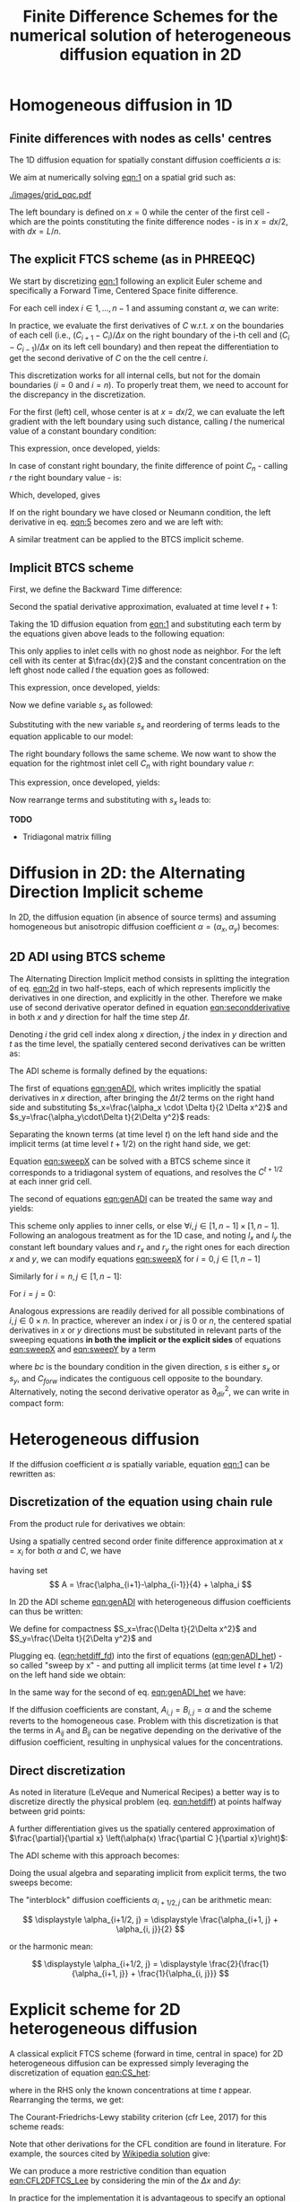 #+TITLE: Finite Difference Schemes for the numerical solution of heterogeneous diffusion equation in 2D
#+LaTeX_CLASS_OPTIONS: [a4paper,10pt]
#+LATEX_HEADER: \usepackage{fullpage}
#+LATEX_HEADER: \usepackage{amsmath, systeme, cancel, xcolor}
#+OPTIONS: toc:nil


* Homogeneous diffusion in 1D

** Finite differences with nodes as cells' centres

The 1D diffusion equation for spatially constant diffusion
coefficients $\alpha$ is:

#+NAME: eqn:1
\begin{align}
\frac{\partial C }{\partial t} & = \frac{\partial}{\partial x} \left(\alpha \frac{\partial C }{\partial x} \right) \nonumber \\
   & = \alpha \frac{\partial^2 C}{\partial x^2}
\end{align}

We aim at numerically solving [[eqn:1]] on a spatial grid such as:

[[./images/grid_pqc.pdf]]

The left boundary is defined on $x=0$ while the center of the first
cell - which are the points constituting the finite difference nodes -
is in $x=dx/2$, with $dx=L/n$.


** The explicit FTCS scheme (as in PHREEQC)

We start by discretizing [[eqn:1]] following an explicit Euler scheme and
specifically a Forward Time, Centered Space finite difference. 

For each cell index $i \in 1, \dots, n-1$ and assuming constant
$\alpha$, we can write:

#+NAME: eqn:2
\begin{equation}\displaystyle
   \frac{C_i^{t+1} -C_i^{t}}{\Delta t} = \alpha\frac{\frac{C^t_{i+1}-C^t_{i}}{\Delta x}-\frac{C^t_{i}-C^t_{i-1}}{\Delta x}}{\Delta x}
\end{equation}

In practice, we evaluate the first derivatives of $C$ w.r.t. $x$ on
the boundaries of each cell (i.e., $(C_{i+1}-C_i)/\Delta x$ on the
right boundary of the i-th cell and $(C_{i}-C_{i-1})/\Delta x$ on its
left cell boundary) and then repeat the differentiation to get the
second derivative of $C$ on the the cell centre $i$.

This discretization works for all internal cells, but not for the
domain boundaries ($i=0$ and $i=n$). To properly treat them, we need
to account for the discrepancy in the discretization.

For the first (left) cell, whose center is at $x=dx/2$, we can
evaluate the left gradient with the left boundary using such distance,
calling $l$ the numerical value of a constant boundary condition:

#+NAME: eqn:3
\begin{equation}\displaystyle
\frac{C_0^{t+1} -C_0^{t}}{\Delta t} = \alpha\frac{\frac{C^t_{1}-C^t_{0}}{\Delta x}-
\frac{C^t_{0}-l}{\frac{\Delta x}{2}}}{\Delta x}
\end{equation}

This expression, once developed, yields:

#+NAME: eqn:4
\begin{align}\displaystyle
C_0^{t+1} & =  C_0^{t} + \frac{\alpha \cdot \Delta t}{\Delta x^2} \cdot \left( C^t_{1}-C^t_{0}- 2 C^t_{0}+2l \right) \nonumber \\
          & =  C_0^{t} + \frac{\alpha \cdot \Delta t}{\Delta x^2} \cdot \left( C^t_{1}- 3 C^t_{0} +2l \right)
\end{align}


In case of constant right boundary, the finite difference of point
$C_n$ - calling $r$ the right boundary value - is:

#+NAME: eqn:5
\begin{equation}\displaystyle
\frac{C_n^{t+1} -C_n^t}{\Delta t} = \alpha\frac{\frac{r - C^t_{n}}{\frac{\Delta x}{2}}-
\frac{C^t_{n}-C^t_{n-1}}{\Delta x}}{\Delta x}
\end{equation}

Which, developed, gives
#+NAME: eqn:6
\begin{align}\displaystyle
C_n^{t+1} & =  C_n^{t} + \frac{\alpha \cdot \Delta t}{\Delta x^2} \cdot \left( 2 r - 2 C^t_{n} -C^t_{n} + C^t_{n-1} \right) \nonumber \\
          & =  C_n^{t} + \frac{\alpha \cdot \Delta t}{\Delta x^2} \cdot \left( 2 r - 3 C^t_{n} + C^t_{n-1} \right)
\end{align}

If on the right boundary we have closed or Neumann condition, the left derivative in eq. [[eqn:5]]
becomes zero and we are left with:


#+NAME: eqn:7
\begin{equation}\displaystyle
C_n^{t+1} = C_n^{t} + \frac{\alpha \cdot \Delta t}{\Delta x^2} \cdot (C^t_{n-1} - C^t_n)
\end{equation}


A similar treatment can be applied to the BTCS implicit scheme.

** Implicit BTCS scheme

First, we define the Backward Time difference:

\begin{equation}
    \frac{\partial C^{t+1} }{\partial t} = \frac{C^{t+1}_i - C^{t}_i}{\Delta t}
\end{equation}

Second the spatial derivative approximation, evaluated at time level $t+1$:

#+NAME: eqn:secondderivative
\begin{equation}
    \frac{\partial^2 C^{t+1} }{\partial x^2} = \frac{\frac{C^{t+1}_{i+1}-C^{t+1}_{i}}{\Delta x}-\frac{C^{t+1}_{i}-C^{t+1}_{i-1}}{\Delta x}}{\Delta x}
\end{equation}

Taking the 1D diffusion equation from [[eqn:1]] and substituting each term by the
equations given above leads to the following equation:


# \begin{equation}\displaystyle
#    \frac{C_i^{j+1} -C_i^{j}}{\Delta t} = \alpha\frac{\frac{C^{j+1}_{i+1}-C^{j+1}_{i}}{\Delta x}-\frac{C^{j+1}_{i}-C^{j+1}_{i-1}}{\Delta x}}{\Delta x}
# \end{equation}

# Since we are not able to solve this system w.r.t unknown values in $C^{j-1}$ we
# are shifting each j by 1 to $j \to (j+1)$ and $(j-1) \to j$ which leads to:

#+NAME: eqn:1DBTCS
\begin{align}\displaystyle
\frac{C_i^{t+1} - C_i^{t}}{\Delta t}    & = \alpha\frac{\frac{C^{t+1}_{i+1}-C^{t+1}_{i}}{\Delta x}-\frac{C^{t+1}_{i}-C^{t+1}_{i-1}}{\Delta x}}{\Delta x} \nonumber \\
                                        & = \alpha\frac{C^{t+1}_{i-1} - 2C^{t+1}_{i} + C^{t+1}_{i+1}}{\Delta x^2}
\end{align}

This only applies to inlet cells with no ghost node as neighbor. For the left
cell with its center at $\frac{dx}{2}$ and the constant concentration on the
left ghost node called $l$ the equation goes as followed:

\begin{equation}\displaystyle
\frac{C_0^{t+1} -C_0^{t}}{\Delta t} = \alpha\frac{\frac{C^{t+1}_{1}-C^{t+1}_{0}}{\Delta x}-
\frac{C^{t+1}_{0}-l}{\frac{\Delta x}{2}}}{\Delta x}
\end{equation}

This expression, once developed, yields:

\begin{align}\displaystyle
C_0^{t+1} & =  C_0^{t} + \frac{\alpha \cdot \Delta t}{\Delta x^2} \cdot \left( C^{t+1}_{1}-C^{t+1}_{0}- 2 C^{t+1}_{0}+2l \right) \nonumber \\
          & =  C_0^{t} + \frac{\alpha \cdot \Delta t}{\Delta x^2} \cdot \left( C^{t+1}_{1}- 3 C^{t+1}_{0} +2l \right)
\end{align}

Now we define variable $s_x$ as followed:

\begin{equation}
    s_x = \frac{\alpha \cdot \Delta t}{\Delta x^2}
\end{equation}

Substituting with the new variable $s_x$ and reordering of terms leads to the equation applicable to our model:

\begin{equation}\displaystyle
    -C^t_0 = (2s_x) \cdot l + (-1 - 3s_x) \cdot C^{t+1}_0 + s_x \cdot C^{t+1}_1
\end{equation}

The right boundary follows the same scheme. We now want to show the equation for the rightmost inlet cell $C_n$ with right boundary value $r$:

\begin{equation}\displaystyle
\frac{C_n^{t+1} -C_n^{t}}{\Delta t} = \alpha\frac{\frac{r-C^{t+1}_{n}}{\frac{\Delta x}{2}}-
\frac{C^{t+1}_{n}-C^{t+1}_{n-1}}{\Delta x}}{\Delta x}
\end{equation}

This expression, once developed, yields:

\begin{align}\displaystyle
C_n^{t+1} & =  C_n^{t} + \frac{\alpha \cdot \Delta t}{\Delta x^2} \cdot \left( 2r - 2C^{t+1}_{n} - C^{t+1}_{n} + C^{t+1}_{n-1} \right) \nonumber \\
          & =  C_0^{t} + \frac{\alpha \cdot \Delta t}{\Delta x^2} \cdot \left( 2r - 3C^{t+1}_{n} + C^{t+1}_{n-1} \right)
\end{align}

Now rearrange terms and substituting with $s_x$ leads to:

\begin{equation}\displaystyle
    -C^t_n = s_x \cdot C^{t+1}_{n-1} + (-1 - 3s_x) \cdot C^{t+1}_n + (2s_x) \cdot r
\end{equation}

*TODO*
- Tridiagonal matrix filling

#+LATEX: \clearpage

* Diffusion in 2D: the Alternating Direction Implicit scheme


In 2D, the diffusion equation (in absence of source terms) and
assuming homogeneous but anisotropic diffusion coefficient
$\alpha=(\alpha_x,\alpha_y)$ becomes:

#+NAME: eqn:2d
\begin{equation}
\displaystyle  \frac{\partial C}{\partial t} = \alpha_x \frac{\partial^2 C}{\partial x^2} + \alpha_y\frac{\partial^2 C}{\partial y^2}
\end{equation}

** 2D ADI using BTCS scheme

The Alternating Direction Implicit method consists in splitting the
integration of eq. [[eqn:2d]] in two half-steps, each of which represents
implicitly the derivatives in one direction, and explicitly in the
other. Therefore we make use of second derivative operator defined in
equation [[eqn:secondderivative]] in both $x$ and $y$ direction for half
the time step $\Delta t$.

Denoting $i$ the grid cell index along $x$ direction, $j$ the index in
$y$ direction and $t$ as the time level, the spatially centered second
derivatives can be written as:

\begin{align}\displaystyle
\frac{\partial^2 C^t_{i,j}}{\partial x^2} &= \frac{C^{t}_{i-1,j} - 2C^{t}_{i,j} + C^{t}_{i+1,j}}{\Delta x^2} \\
\frac{\partial^2 C^t_{i,j}}{\partial y^2} &= \frac{C^{t}_{i,j-1} - 2C^{t}_{i,j} + C^{t}_{i,j+1}}{\Delta y^2}
\end{align}

The ADI scheme is formally defined by the equations:

#+NAME: eqn:genADI
\begin{equation}
\systeme{ 
  \displaystyle  \frac{C^{t+1/2}_{i,j}-C^t_{i,j}}{\Delta t/2}     = \displaystyle \alpha_x \frac{\partial^2 C^{t+1/2}_{i,j}}{\partial x^2} + \alpha_y \frac{\partial^2 C^{t}_{i,j}}{\partial y^2},
  \displaystyle  \frac{C^{t+1}_{i,j}-C^{t+1/2}_{i,j}}{\Delta t/2} = \displaystyle \alpha_x \frac{\partial^2 C^{t+1/2}_{i,j}}{\partial x^2} + \alpha_y \frac{\partial^2 C^{t+1}_{i,j}}{\partial y^2}
}
\end{equation}

\noindent The first of equations [[eqn:genADI]], which writes implicitly
the spatial derivatives in $x$ direction, after bringing the $\Delta t
/ 2$ terms on the right hand side and substituting $s_x=\frac{\alpha_x
\cdot \Delta t}{2 \Delta x^2}$ and $s_y=\frac{\alpha_y\cdot\Delta
t}{2\Delta y^2}$ reads:

\begin{equation}\displaystyle
C^{t+1/2}_{i,j}-C^t_{i,j} = s_x (C^{t+1/2}_{i-1,j} - 2C^{t+1/2}_{i,j} + C^{t+1/2}_{i+1,j}) + s_y (C^{t}_{i,j-1} - 2C^{t}_{i,j} + C^{t}_{i,j+1})
\end{equation}

\noindent Separating the known terms (at time level $t$) on the left
hand side and the implicit terms (at time level $t+1/2$) on the right
hand side, we get:

#+NAME: eqn:sweepX
\begin{equation}\displaystyle
-C^t_{i,j} - s_y (C^{t}_{i,j-1} - 2C^{t}_{i,j} + C^{t}_{i,j+1}) = - C^{t+1/2}_{i,j} + s_x (C^{t+1/2}_{i-1,j} - 2C^{t+1/2}_{i,j} + C^{t+1/2}_{i+1,j}) 
\end{equation}

\noindent Equation [[eqn:sweepX]] can be solved with a BTCS scheme since
it corresponds to a tridiagonal system of equations, and resolves the
$C^{t+1/2}$ at each inner grid cell.

The second of equations [[eqn:genADI]] can be treated the same way and
yields:

#+NAME: eqn:sweepY
\begin{equation}\displaystyle
-C^{t + 1/2}_{i,j} - s_x (C^{t + 1/2}_{i-1,j} - 2C^{t + 1/2}_{i,j} + C^{t + 1/2}_{i+1,j}) = - C^{t+1}_{i,j} + s_y (C^{t+1}_{i,j-1} - 2C^{t+1}_{i,j} + C^{t+1}_{i,j+1}) 
\end{equation}

This scheme only applies to inner cells, or else $\forall i,j \in [1,
n-1] \times [1, n-1]$. Following an analogous treatment as for the 1D
case, and noting $l_x$ and $l_y$ the constant left boundary values and
$r_x$ and $r_y$ the right ones for each direction $x$ and $y$, we can
modify equations [[eqn:sweepX]] for $i=0, j \in [1, n-1]$

#+NAME: eqn:boundXleft
\begin{equation}\displaystyle
-C^t_{0,j} - s_y (C^{t}_{0,j-1} - 2C^{t}_{0,j} + C^{t}_{0,j+1}) = - C^{t+1/2}_{0,j} + s_x (C^{t+1/2}_{1,j} - 3C^{t+1/2}_{0,j} + 2 l_x) 
\end{equation}

\noindent Similarly for  $i=n, j \in [1, n-1]$:
#+NAME: eqn:boundXright
\begin{equation}\displaystyle
-C^t_{n,j} - s_y (C^{t}_{n,j-1} - 2C^{t}_{n,j} + C^{t}_{n,j+1}) = - C^{t+1/2}_{n,j} + s_x (C^{t+1/2}_{n-1,j} - 3C^{t+1/2}_{n,j} + 2 r_x) 
\end{equation}

\noindent For $i=j=0$:
#+NAME: eqn:bound00
\begin{equation}\displaystyle
-C^t_{0,0} - s_y (C^{t}_{0,1} - 3C^{t}_{0,0} + 2l_y) = - C^{t+1/2}_{0,0} + s_x (C^{t+1/2}_{1,0} - 3C^{t+1/2}_{0,0} + 2 l_x) 
\end{equation}

Analogous expressions are readily derived for all possible
combinations of $i,j \in 0\times n$. In practice, wherever an index
$i$ or $j$ is $0$ or $n$, the centered spatial derivatives in $x$ or
$y$ directions must be substituted in relevant parts of the sweeping
equations \textbf{in both the implicit or the explicit sides} of
equations [[eqn:sweepX]] and [[eqn:sweepY]] by a term

#+NAME: eqn:bound00
\begin{equation}\displaystyle
 s(C_{forw} - 3C + 2 bc) 
\end{equation}
\noindent where $bc$ is the boundary condition in the given direction,
$s$ is either $s_x$ or $s_y$, and $C_{forw}$ indicates the contiguous
cell opposite to the boundary. Alternatively, noting the second
derivative operator as $\partial_{dir}^2$, we can write in compact
form:

\begin{equation}
\systeme{
  \displaystyle  \partial_x^2 C_{0,j} = 2l_x - 3C_{0,j} + C_{1,j} ,
  \displaystyle  \partial_x^2 C_{n,j} = 2r_x - 3C_{n,j} + C_{n-1,j} ,
  \displaystyle  \partial_y^2 C_{i,0} = 2l_y - 3C_{i,0} + C_{i,1} ,
  \displaystyle  \partial_y^2 C_{i,n} = 2r_y - 3C_{i,n} + C_{i,n-1}
}
\end{equation}



#+LATEX: \clearpage

* Heterogeneous diffusion

If the diffusion coefficient $\alpha$ is spatially variable, equation
[[eqn:1]] can be rewritten as:

#+NAME: eqn:hetdiff
\begin{align}
\frac{\partial C }{\partial t} & = \frac{\partial}{\partial x} \left(\alpha(x) \frac{\partial C }{\partial x} \right)
\end{align}

** Discretization of the equation using chain rule

\noindent From the product rule for derivatives we obtain:

#+NAME: eqn:product
\begin{equation}
\frac{\partial}{\partial x} \left(\alpha(x) \frac{\partial C }{\partial x}\right) = \frac{\partial \alpha}{\partial x} \cdot \frac{\partial C}{\partial x} + \alpha \frac{\partial^2 C }{\partial x^2} 
\end{equation}

\noindent Using a spatially centred second order finite difference
approximation at $x=x_i$ for both $\alpha$ and $C$, we have
#+NAME: eqn:hetdiff_fd
\begin{align}
\frac{\partial \alpha}{\partial x} \cdot \frac{\partial C}{\partial x} +
 \alpha \frac{\partial^2 C }{\partial x^2} & \simeq \frac{\alpha_{i+1} - \alpha_{i-1}}{2\Delta x}\cdot\frac{C_{i+1} - C_{i-1}}{2\Delta x} + \alpha_i \frac{C_{i+1} - 2 C_{i} + C_{i-1}}{\Delta x^2} \\ \nonumber
 & = \frac{1}{\Delta x^2} \frac{\alpha_{i+1} - \alpha_{i-1}}{4}(C_{i+1} - C_{i-1}) + \frac{\alpha_{i}}{\Delta x^2}(C_{i+1}-2C_i+C_{i-1})\\ \nonumber
 & = \frac{1}{\Delta x^2} \left\{A C_{i+1} -2\alpha_i C_i + AC_{i-1})\right\}
\end{align}
\noindent having set
\[ A = \frac{\alpha_{i+1}-\alpha_{i-1}}{4} + \alpha_i \]

\noindent In 2D the ADI scheme [[eqn:genADI]] with heterogeneous diffusion
coefficients can thus be written:

#+NAME: eqn:genADI_het
\begin{equation}
\systeme{ 
  \displaystyle \frac{C^{t+1/2}_{i,j}-C^{t    }_{i,j}}{\Delta t/2} = \displaystyle \frac{\partial}{\partial x} \left( \alpha^x_{i,j} \frac{\partial C^{t+1/2}_{i,j}}{\partial x}\right) + \frac{\partial}{\partial y} \left( \alpha^y_{i,j} \frac{\partial C^{t  }_{i,j}}{\partial y}\right),
  \displaystyle \frac{C^{t+1  }_{i,j}-C^{t+1/2}_{i,j}}{\Delta t/2} = \displaystyle \frac{\partial}{\partial x} \left( \alpha^x_{i,j} \frac{\partial C^{t+1/2}_{i,j}}{\partial x}\right) + \frac{\partial}{\partial y} \left( \alpha^y_{i,j} \frac{\partial C^{t+1}_{i,j}}{\partial y}\right)
}
\end{equation}

\noindent We define for compactness $S_x=\frac{\Delta t}{2\Delta x^2}$
and $S_y=\frac{\Delta t}{2\Delta y^2}$ and

#+NAME: eqn:het_AB
\begin{equation}
\systeme{ 
  \displaystyle  A_{i,j} = \displaystyle \frac{\alpha^x_{i+1,j}  -\alpha^x_{i-1,j  }}{4} + \alpha^x_{i,j},
  \displaystyle  B_{i,j} = \displaystyle \frac{\alpha^y_{i,  j+1}-\alpha^y_{i  ,j-1}}{4} + \alpha^y_{i,j}
}
\end{equation}

\noindent Plugging eq. ([[eqn:hetdiff_fd]]) into the first of equations
([[eqn:genADI_het]]) - so called "sweep by x" - and putting all implicit
terms (at time level $t+1/2$) on the left hand side we obtain:

#+NAME: eqn:sweepX_het
\begin{equation}\displaystyle
\begin{split}
-S_x A_{i,j} C^{t+1/2}_{i+1,j} + (1 + 2S_x\alpha^x_{i,j})C^{t+1/2}_{i,j}  - S_x A_{i,j}C^{t+1/2}_{i-1,j} = \\
 S_y B_{i,j} C^{t    }_{i,j+1} + (1 - 2S_y\alpha^y_{i,j})C^{t    }_{i,j}  + S_y B_{i,j}C^{t    }_{i,j-1}
\end{split}
\end{equation}

\noindent In the same way for the second of eq. [[eqn:genADI_het]] we have:

#+NAME: eqn:sweepY_het
\begin{equation}\displaystyle
\begin{split}
-S_y B_{i,j} C^{t+1  }_{i,j+1} + (1 + 2S_y\alpha^y_{i,j})C^{t+1  }_{i,j}  - S_y B_{i,j}C^{t+1  }_{i,j-1} = \\
 S_x A_{i,j} C^{t+1/2}_{i+1,j} + (1 - 2S_x\alpha^x_{i,j})C^{t+1/2}_{i,j}  + S_x A_{i,j}C^{t+1/2}_{i-1,j}
\end{split}
\end{equation}

\noindent If the diffusion coefficients are constant,
$A_{i,j}=B_{i,j}=\alpha$ and the scheme reverts to the homogeneous
case. Problem with this discretization is that the terms in $A_{ij}$
and $B_{ij}$ can be negative depending on the derivative of the
diffusion coefficient, resulting in unphysical values for the
concentrations.

** Direct discretization

As noted in literature (LeVeque and Numerical Recipes) a better way is
to discretize directly the physical problem (eq. [[eqn:hetdiff]]) at
points halfway between grid points:

\begin{align*}
\begin{cases}
\displaystyle \alpha(x_{i+1/2}) \frac{\partial C }{\partial x}(x_{i+1/2}) & \displaystyle = \alpha_{i+1/2} \left( \frac{C_{i+1} -C_{i}}{\Delta x} \right) \\
\displaystyle \alpha(x_{i-1/2}) \frac{\partial C }{\partial x}(x_{i-1/2}) & \displaystyle = \alpha_{i-1/2} \left( \frac{C_{i} -C_{i-1}}{\Delta x} \right) 
\end{cases}
\end{align*}

\noindent A further differentiation gives us the spatially centered
approximation of $\frac{\partial}{\partial x} \left(\alpha(x)
\frac{\partial C }{\partial x}\right)$:

#+NAME: eqn:CS_het
\begin{equation}
\begin{aligned}
\frac{\partial}{\partial x} \left(\alpha(x)
\frac{\partial C }{\partial x}\right)(x_i) & \simeq \frac{1}{\Delta x}\left[\alpha_{i+1/2} \left( \frac{C_{i+1} -C_{i}}{\Delta x} \right) - \alpha_{i-1/2} \left( \frac{C_{i} -C_{i-1}}{\Delta x} \right) \right]\\
&\displaystyle =\frac{1}{\Delta x^2} \left[ \alpha_{i+1/2}C_{i+1} - (\alpha_{i+1/2}+\alpha_{i-1/2}) C_{i} + \alpha_{i-1/2}C_{i-1}\right]
\end{aligned}
\end{equation}

\noindent The ADI scheme with this approach becomes:

#+NAME: eqn:genADI_hetdir
\begin{equation}
\left\{
\begin{aligned}
   \frac{C^{t+1/2}_{i,j}-C^{t    }_{i,j}}{\Delta t/2} = & \frac{1}{\Delta x^2} \left[ \alpha_{i+1/2,j} C^{t+1/2}_{i+1,j} - (\alpha_{i+1/2,j}+\alpha_{i-1/2,j}) C^{t+1/2}_{i,j} + \alpha_{i-1/2,j} C^{t+1/2}_{i-1,j}\right] + \\
   & \frac{1}{\Delta y^2} \left[ \alpha_{i,j+1/2}C^{t}_{i,j+1} - (\alpha_{i,j+1/2}+\alpha_{i,j-1/2}) C^t_{i,j} + \alpha_{i,j-1/2}C^{t}_{i,j-1}\right]\\ 
\frac{C^{t+1  }_{i,j}-C^{t+1/2}_{i,j}}{\Delta t/2} = &  \frac{1}{\Delta y^2} \left[ \alpha_{i+1/2,j}C^{t+1/2}_{i+1,j} - (\alpha_{i+1/2,j}+\alpha_{i-1/2,j}) C^t_{i,j} + \alpha_{i-1/2,j}C^{t+1/2}_{i-1,j}\right] + \\
   & \frac{1}{\Delta x^2} \left[ \alpha_{i,j+1/2}C^{t+1}_{i,j+1} - (\alpha_{i,j+1/2}+\alpha_{i,j-1/2}) C^{t+1}_{i,j} + \alpha_{i,j-1/2}C^{t+1}_{i,j-1}\right] 
\end{aligned}
\right.
\end{equation}

\noindent Doing the usual algebra and separating implicit from
explicit terms, the two sweeps become:

#+NAME: eqn:sweepX_hetdir
\begin{equation}
\left\{
\begin{aligned}
-S_x \alpha^x_{i+1/2,j} C^{t+1/2}_{i+1,j} + (1 + S_x(\alpha^x_{i+1/2,j}+ \alpha^x_{i-1/2,j}))C^{t+1/2}_{i,j}  - S_x \alpha^x_{i-1/2,j} C^{t+1/2}_{i-1,j} = \quad & \\
 S_y \alpha^y_{i,j+1/2} C^{t    }_{i,j+1} + (1 - S_y(\alpha^y_{i,j+1/2}+ \alpha^y_{i,j-1/2}))C^{t    }_{i,j}  + S_y \alpha^y_{i,j-1/2} C^{t    }_{i,j-1} & \\[1em]
-S_y \alpha^y_{i,j+1/2} C^{t+1  }_{i,j+1} + (1 + S_y(\alpha^y_{i,j+1/2}+ \alpha^y_{i,j-1/2}))C^{t+1  }_{i,j}  - S_y \alpha^y_{i,j-1/2} C^{t+1  }_{i,j-1} = \qquad & \\
 S_x \alpha^x_{i+1/2,j} C^{t+1/2}_{i+1,j} + (1 - S_x(\alpha^x_{i+1/2,j}+ \alpha^x_{i-1/2,j}))C^{t+1/2}_{i,j}  + S_x \alpha^x_{i-1/2,j} C^{t+1/2}_{i-1,j} 
\end{aligned}
\right.
\end{equation}

\bigskip

\noindent The "interblock" diffusion coefficients $\alpha_{i+1/2,j}$
can be arithmetic mean:

\[
\displaystyle \alpha_{i+1/2, j} = \displaystyle \frac{\alpha_{i+1, j} + \alpha_{i, j}}{2}
\]

\noindent or the harmonic mean:

\[
\displaystyle \alpha_{i+1/2, j} = \displaystyle \frac{2}{\frac{1}{\alpha_{i+1, j}} + \frac{1}{\alpha_{i, j}}}
\]



\pagebreak

* Explicit scheme for 2D heterogeneous diffusion

A classical explicit FTCS scheme (forward in time, central in space)
for 2D heterogeneous diffusion can be expressed simply leveraging the
discretization of equation [[eqn:CS_het]]:

#+NAME: eqn:2DHeterFTCS
\begin{equation}
\begin{aligned}
\frac{C_{i,j}^{t+1} - C_{i,j}^{t}}{\Delta t} = & \frac{1}{\Delta x^2} \left[ \alpha^x_{i+1/2, j}C^t_{i+1, j} - (\alpha^x_{i+1/2, j} + \alpha^x_{i-1/2, j}) C^t_{i,j} + \alpha^x_{i-1/2,j}C^t_{i-1,j}\right] + \\
                                               & \frac{1}{\Delta y^2} \left[ \alpha^y_{i, j+1/2}C^t_{i, j+1} - (\alpha^y_{i, j+1/2} + \alpha^y_{i, j-1/2}) C^t_{i,j} + \alpha^y_{i,j-1/2}C^t_{i,j-1}\right]
\end{aligned}
\end{equation}
\noindent where in the RHS only the known concentrations at time $t$
appear. Rearranging the terms, we get:

#+NAME: eqn:2DHeterFTCS_final
\begin{equation}
\begin{aligned}
C_{i,j}^{t+1} = & C^t_{i,j} +\\
                & \frac{\Delta t}{\Delta x^2} \left[ \alpha^x_{i+1/2, j}C^t_{i+1, j} - (\alpha^x_{i+1/2, j} + \alpha^x_{i-1/2, j}) C^t_{i,j} + \alpha^x_{i-1/2,j}C^t_{i-1,j}\right] + \\
                & \frac{\Delta t}{\Delta y^2} \left[ \alpha^y_{i, j+1/2}C^t_{i, j+1} - (\alpha^y_{i, j+1/2} + \alpha^y_{i, j-1/2}) C^t_{i,j} + \alpha^y_{i,j-1/2}C^t_{i,j-1}\right]
\end{aligned}
\end{equation}

The Courant-Friedrichs-Lewy stability criterion (cfr Lee, 2017) for
this scheme reads:

#+NAME: eqn:CFL2DFTCS_Lee
\begin{equation}
\Delta t \leq \frac{1}{2 \max(\alpha_{i,j})} \cdot \frac{1}{\frac{1}{\Delta x^2} + \frac{1}{\Delta y^2}}
\end{equation}


Note that other derivations for the CFL condition are found in
literature. For example, the sources cited by [[https://en.wikipedia.org/wiki/FTCS_scheme][Wikipedia solution]] give:

#+NAME: eqn:CFL2DFTCS_wiki
\begin{equation}
\displaystyle \Delta t\leq {\frac {1}{4 \max(\alpha) \left({\frac {1}{\Delta x^{2}}}+{\frac {1}{\Delta y^{2}}}\right)}}
\end{equation}

We can produce a more restrictive condition than equation
[[eqn:CFL2DFTCS_Lee]] by considering the min of the $\Delta x$ and $\Delta
y$:

#+NAME: eqn:CFL2DFTCS
\begin{equation}
\Delta t \leq \frac{\min(\Delta x, \Delta y)^2}{4 \max(\alpha_{i,j})}
\end{equation}

In practice for the implementation it is advantageous to specify an
optional parameter $C$, $C \in [0, 1]$ so that the user can restrict
the "inner time stepping":

#+NAME: eqn:CFL2DFTCS_impl
\begin{equation}
\Delta t \leq C \cdot \frac{\min(\Delta x, \Delta y)^2}{4 \max(\alpha_{i,j})}
\end{equation}

** Boundary conditions

In analogy to the treatment of the 1D homogeneous FTCS scheme (cfr
section 1), we need to differentiate the domain boundaries ($i=0$ and
$i=n_x$; the same applies to $j$ of course) accounting for the
discrepancy in the discretization.

For the zero-th (left) cell, whose center is at $x=dx/2$, we can
evaluate the left gradient with the left boundary using such distance,
calling $l$ the numerical value of a constant boundary condition,
equation [[eqn:CS_het]] becomes:

#+NAME: eqn:2D_FTCS_left
\begin{equation}
\begin{aligned}
\frac{\partial}{\partial x} \left(\alpha(x)
\frac{\partial C }{\partial x}\right)(x_0) & \simeq \frac{1}{\Delta x}\left[\alpha_{i+1/2} \left( \frac{C_{i+1} -C_{i}}{\Delta x} \right) - \alpha_{i} \left( \frac{C_{i} - l }{\frac{\Delta x}{2}} \right) \right]\\
&\displaystyle =\frac{1}{\Delta x^2} \left[ \alpha_{i+1/2}C_{i+1} - (\alpha_{i+1/2}+ 2\alpha_i) C_{i} + 2 \alpha_{i}\cdot l\right]
\end{aligned}
\end{equation}

\noindent Similarly, for $i=n_x$,

#+NAME: eqn:2D_FTCS_right
\begin{equation}
\begin{aligned}
\frac{\partial}{\partial x} \left(\alpha(x)
\frac{\partial C }{\partial x}\right)(x_n) & \simeq \frac{1}{\Delta x}\left[\alpha_{i} \left( \frac{r -C_{i}}{\frac{\Delta x}{2}} \right) - \alpha_{i-1/2} \left( \frac{C_{i} - C_{i-1}} {\Delta x} \right) \right]\\
&\displaystyle =\frac{1}{\Delta x^2} \left[ 2 \alpha_{i} r - (\alpha_{i+1/2}+ 2\alpha_i) C_{i} + \alpha_{i-1/2}\cdot C_{i-1}\right]
\end{aligned}
\end{equation}

If on the right boundary we have *closed* or Neumann condition, the
left derivative becomes zero and we are left with:

#+NAME: eqn:2D_FTCS_rightclosed
\begin{equation}
\begin{aligned}
\frac{\partial}{\partial x} \left(\alpha(x)
\frac{\partial C }{\partial x}\right)(x_n) & \simeq \frac{1}{\Delta x}\left[\cancel{\alpha_{i+1/2} \left( \frac{C_{i+1} -C_{i}}{\Delta x} \right)} - \alpha_{i-1/2} \left( \frac{C_{i} -C_{i-1}}{\Delta x} \right) \right]\\
&\displaystyle =\frac{\alpha_{i-1/2}}{\Delta x^2} (C_{i-1} - C_i)
\end{aligned}
\end{equation}

